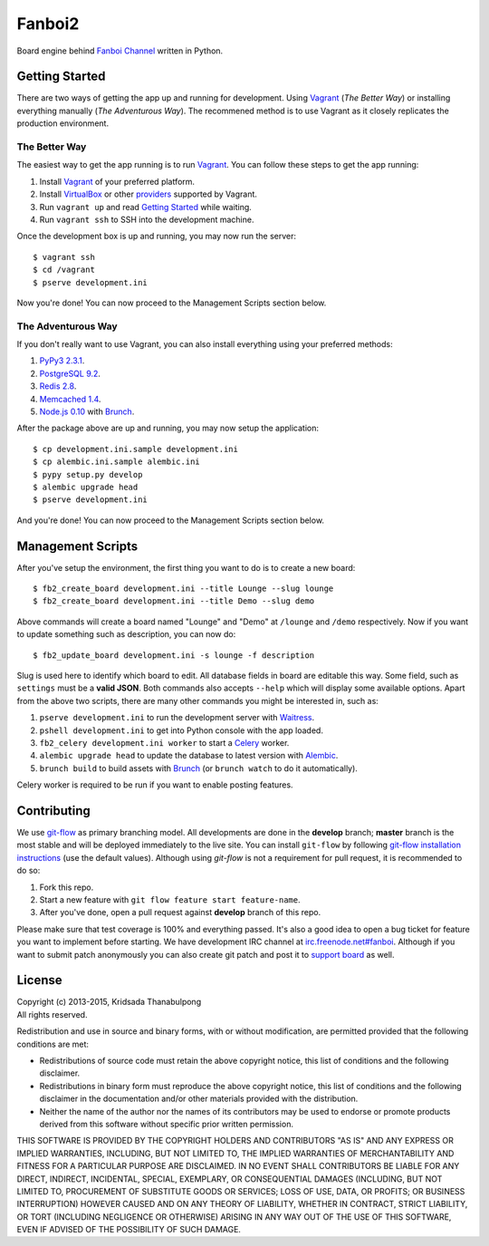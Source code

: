Fanboi2 |ci|
============

Board engine behind `Fanboi Channel <https://fanboi.ch/>`_ written in Python.

.. |ci| image:: https://img.shields.io/travis/pxfs/fanboi2.svg?style=flat-square
        :target: https://travis-ci.org/pxfs/fanboi2

Getting Started
---------------

There are two ways of getting the app up and running for development. Using `Vagrant <http://vagrantup.com/>`_ (*The Better Way*) or installing everything manually (*The Adventurous Way*). The recommened method is to use Vagrant as it closely replicates the production environment.

The Better Way
~~~~~~~~~~~~~~

The easiest way to get the app running is to run `Vagrant`_. You can follow these steps to get the app running:

1. Install `Vagrant`_ of your preferred platform.
2. Install `VirtualBox <https://www.virtualbox.org/>`_ or other `providers <http://docs.vagrantup.com/v2/providers/index.html>`_ supported by Vagrant.
3. Run ``vagrant up`` and read `Getting Started <http://docs.vagrantup.com/v2/getting-started/index.html>`_ while waiting.
4. Run ``vagrant ssh`` to SSH into the development machine.

Once the development box is up and running, you may now run the server::

    $ vagrant ssh
    $ cd /vagrant
    $ pserve development.ini

Now you're done! You can now proceed to the Management Scripts section below.

The Adventurous Way
~~~~~~~~~~~~~~~~~~~

If you don't really want to use Vagrant, you can also install everything using your preferred methods:

1. `PyPy3 2.3.1 <http://pypy.org/download.html#default-with-a-jit-compiler>`_.
2. `PostgreSQL 9.2 <http://www.postgresql.org/>`_.
3. `Redis 2.8 <http://redis.io/>`_.
4. `Memcached 1.4 <http://www.memcached.org/>`_.
5. `Node.js 0.10 <http://nodejs.org/>`_ with `Brunch <http://brunch.io/>`_.

After the package above are up and running, you may now setup the application::

    $ cp development.ini.sample development.ini
    $ cp alembic.ini.sample alembic.ini
    $ pypy setup.py develop
    $ alembic upgrade head
    $ pserve development.ini

And you're done! You can now proceed to the Management Scripts section below.

Management Scripts
------------------

After you've setup the environment, the first thing you want to do is to create a new board::

    $ fb2_create_board development.ini --title Lounge --slug lounge
    $ fb2_create_board development.ini --title Demo --slug demo

Above commands will create a board named "Lounge" and "Demo" at ``/lounge`` and ``/demo`` respectively. Now if you want to update something such as description, you can now do::

    $ fb2_update_board development.ini -s lounge -f description

Slug is used here to identify which board to edit. All database fields in board are editable this way. Some field, such as ``settings`` must be a **valid JSON**. Both commands also accepts ``--help`` which will display some available options. Apart from the above two scripts, there are many other commands you might be interested in, such as:

1. ``pserve development.ini`` to run the development server with `Waitress <http://waitress.readthedocs.org/en/latest/>`_.
2. ``pshell development.ini`` to get into Python console with the app loaded.
3. ``fb2_celery development.ini worker`` to start a `Celery <http://www.celeryproject.org/>`_ worker.
4. ``alembic upgrade head`` to update the database to latest version with `Alembic <http://alembic.readthedocs.org/en/latest/>`_.
5. ``brunch build`` to build assets with `Brunch <http://brunch.io/>`_ (or ``brunch watch`` to do it automatically).

Celery worker is required to be run if you want to enable posting features.

Contributing
------------

We use `git-flow <https://github.com/nvie/gitflow>`_ as primary branching model. All developments are done in the **develop** branch; **master** branch is the most stable and will be deployed immediately to the live site. You can install ``git-flow`` by following `git-flow installation instructions <https://github.com/nvie/gitflow/wiki/Installation>`_ (use the default values). Although using `git-flow` is not a requirement for pull request, it is recommended to do so:

1. Fork this repo.
2. Start a new feature with ``git flow feature start feature-name``.
3. After you've done, open a pull request against **develop** branch of this repo.

Please make sure that test coverage is 100% and everything passed. It's also a good idea to open a bug ticket for feature you want to implement before starting. We have development IRC channel at `irc.freenode.net#fanboi <irc://irc.freenode.net/#fanboi>`_. Although if you want to submit patch anonymously you can also create git patch and post it to `support board <https://fanboi.ch/meta/>`_ as well.

License
-------

| Copyright (c) 2013-2015, Kridsada Thanabulpong
| All rights reserved.

Redistribution and use in source and binary forms, with or without modification, are permitted provided that the following conditions are met:

- Redistributions of source code must retain the above copyright notice, this list of conditions and the following disclaimer.
- Redistributions in binary form must reproduce the above copyright notice, this list of conditions and the following disclaimer in the documentation and/or other materials provided with the distribution.
- Neither the name of the author nor the names of its contributors may be used to endorse or promote products derived from this software without specific prior written permission.

THIS SOFTWARE IS PROVIDED BY THE COPYRIGHT HOLDERS AND CONTRIBUTORS "AS IS" AND ANY EXPRESS OR IMPLIED WARRANTIES, INCLUDING, BUT NOT LIMITED TO, THE IMPLIED WARRANTIES OF MERCHANTABILITY AND FITNESS FOR A PARTICULAR PURPOSE ARE DISCLAIMED. IN NO EVENT SHALL CONTRIBUTORS BE LIABLE FOR ANY DIRECT, INDIRECT, INCIDENTAL, SPECIAL, EXEMPLARY, OR CONSEQUENTIAL DAMAGES (INCLUDING, BUT NOT LIMITED TO, PROCUREMENT OF SUBSTITUTE GOODS OR SERVICES; LOSS OF USE, DATA, OR PROFITS; OR BUSINESS INTERRUPTION) HOWEVER CAUSED AND ON ANY THEORY OF LIABILITY, WHETHER IN CONTRACT, STRICT LIABILITY, OR TORT (INCLUDING NEGLIGENCE OR OTHERWISE) ARISING IN ANY WAY OUT OF THE USE OF THIS SOFTWARE, EVEN IF ADVISED OF THE POSSIBILITY OF SUCH DAMAGE.
